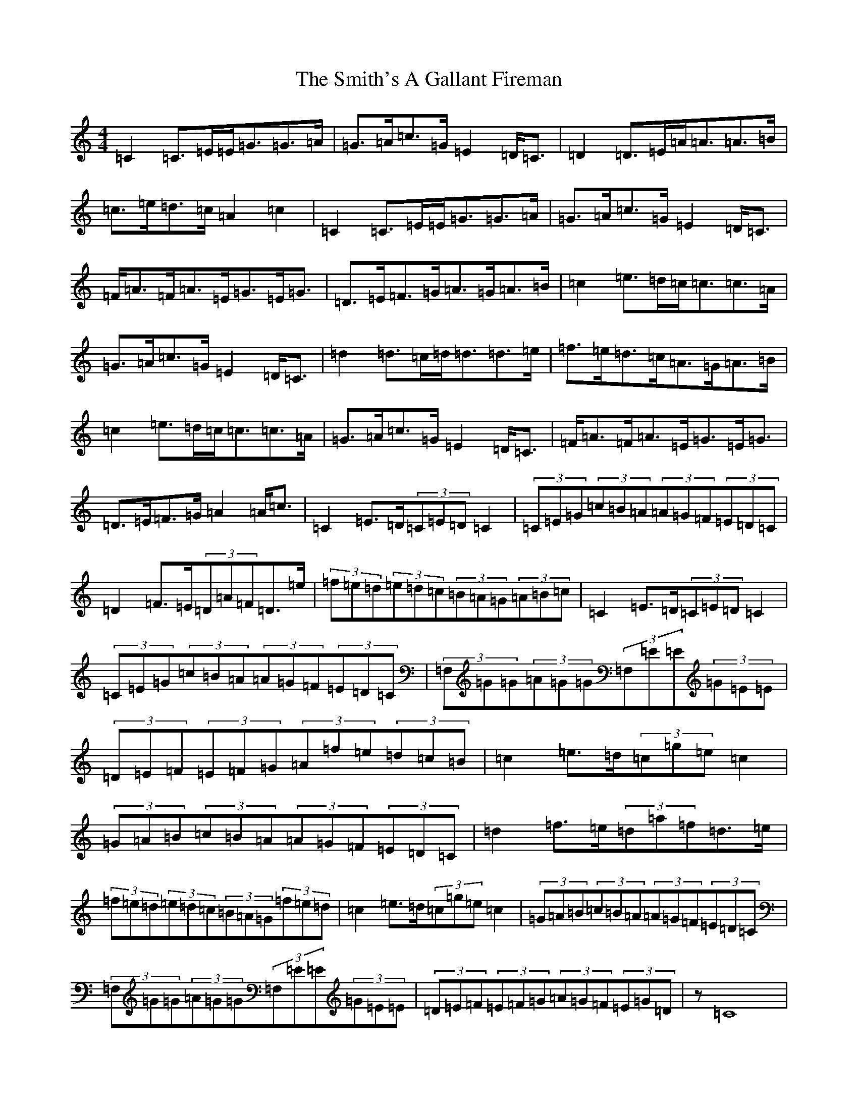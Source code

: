 X: 19750
T: Smith's A Gallant Fireman, The
S: https://thesession.org/tunes/4862#setting17303
R: strathspey
M:4/4
L:1/8
K: C Major
=C2=C3/2=E/2=E/2=G3/2=G3/2=A/2|=G3/2=A/2=c3/2=G/2=E2=D/2=C3/2|=D2=D3/2=E/2=A/2=A3/2=A3/2=B/2|=c3/2=e/2=d3/2=c/2=A2=c2|=C2=C3/2=E/2=E/2=G3/2=G3/2=A/2|=G3/2=A/2=c3/2=G/2=E2=D/2=C3/2|=F/2=A3/2=F/2=A3/2=E/2=G3/2=E/2=G3/2|=D3/2=E/2=F3/2=G/2=A3/2=G/2=A3/2=B/2|=c2=e3/2=d/2=c/2=c3/2=c3/2=A/2|=G3/2=A/2=c3/2=G/2=E2=D/2=C3/2|=d2=d3/2=c/2=d/2=d3/2=d3/2=e/2|=f3/2=e/2=d3/2=c/2=A3/2=G/2=A3/2=B/2|=c2=e3/2=d/2=c/2=c3/2=c3/2=A/2|=G3/2=A/2=c3/2=G/2=E2=D/2=C3/2|=F/2=A3/2=F/2=A3/2=E/2=G3/2=E/2=G3/2|=D3/2=E/2=F3/2=G/2=A2=A/2=c3/2|=C2=E3/2=D/2(3=C=E=D=C2|(3=C=E=G(3=c=B=A(3=A=G=F(3=E=D=C|=D2=F3/2=E/2(3=D=A=F=D3/2=e/2|(3=f=e=d(3=e=d=c(3=B=A=G(3=A=B=c|=C2=E3/2=D/2(3=C=E=D=C2|(3=C=E=G(3=c=B=A(3=A=G=F(3=E=D=C|(3=F,=G=G(3=A=G=G(3=F,=E=E(3=G=E=E|(3=D=E=F(3=E=F=G(3=A=f=e(3=d=c=B|=c2=e3/2=d/2(3=c=g=e=c2|(3=G=A=B(3=c=B=A(3=A=G=F(3=E=D=C|=d2=f3/2=e/2(3=d=a=f=d3/2=e/2|(3=f=e=d(3=e=d=c(3=B=A=G(3=f=e=d|=c2=e3/2=d/2(3=c=g=e=c2|(3=G=A=B(3=c=B=A(3=A=G=F(3=E=D=C|(3=F,=G=G(3=A=G=G(3=F,=E=E(3=G=E=E|(3=D=E=F(3=E=F=G(3=A=G=F(3=E=G=D|z=C8|